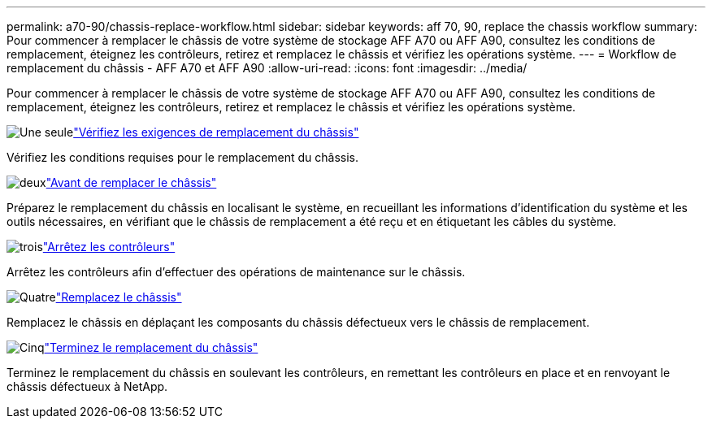 ---
permalink: a70-90/chassis-replace-workflow.html 
sidebar: sidebar 
keywords: aff 70, 90, replace the chassis workflow 
summary: Pour commencer à remplacer le châssis de votre système de stockage AFF A70 ou AFF A90, consultez les conditions de remplacement, éteignez les contrôleurs, retirez et remplacez le châssis et vérifiez les opérations système. 
---
= Workflow de remplacement du châssis - AFF A70 et AFF A90
:allow-uri-read: 
:icons: font
:imagesdir: ../media/


[role="lead"]
Pour commencer à remplacer le châssis de votre système de stockage AFF A70 ou AFF A90, consultez les conditions de remplacement, éteignez les contrôleurs, retirez et remplacez le châssis et vérifiez les opérations système.

.image:https://raw.githubusercontent.com/NetAppDocs/common/main/media/number-1.png["Une seule"]link:chassis-replace-requirements.html["Vérifiez les exigences de remplacement du châssis"]
[role="quick-margin-para"]
Vérifiez les conditions requises pour le remplacement du châssis.

.image:https://raw.githubusercontent.com/NetAppDocs/common/main/media/number-2.png["deux"]link:chassis-replace-prepare.html["Avant de remplacer le châssis"]
[role="quick-margin-para"]
Préparez le remplacement du châssis en localisant le système, en recueillant les informations d'identification du système et les outils nécessaires, en vérifiant que le châssis de remplacement a été reçu et en étiquetant les câbles du système.

.image:https://raw.githubusercontent.com/NetAppDocs/common/main/media/number-3.png["trois"]link:chassis-replace-shutdown.html["Arrêtez les contrôleurs"]
[role="quick-margin-para"]
Arrêtez les contrôleurs afin d'effectuer des opérations de maintenance sur le châssis.

.image:https://raw.githubusercontent.com/NetAppDocs/common/main/media/number-4.png["Quatre"]link:chassis-replace-move-hardware.html["Remplacez le châssis"]
[role="quick-margin-para"]
Remplacez le châssis en déplaçant les composants du châssis défectueux vers le châssis de remplacement.

.image:https://raw.githubusercontent.com/NetAppDocs/common/main/media/number-5.png["Cinq"]link:chassis-replace-complete-system-restore-rma.html["Terminez le remplacement du châssis"]
[role="quick-margin-para"]
Terminez le remplacement du châssis en soulevant les contrôleurs, en remettant les contrôleurs en place et en renvoyant le châssis défectueux à NetApp.
